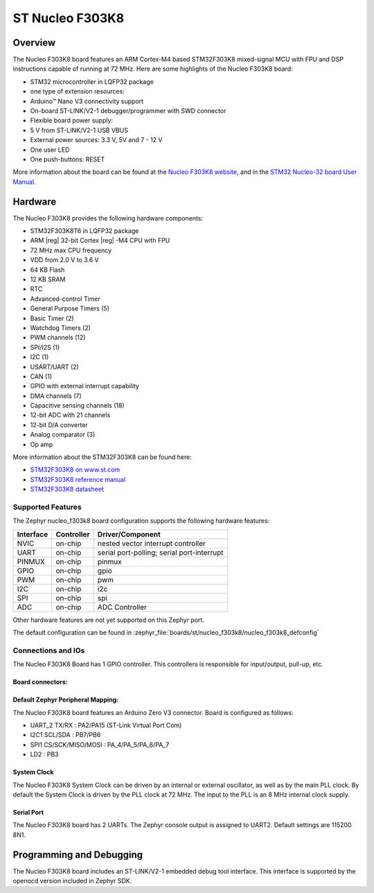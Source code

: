.. _nucleo_f303k8_board:

ST Nucleo F303K8
################

Overview
********

The Nucleo F303K8 board features an ARM Cortex-M4 based STM32F303K8
mixed-signal MCU with FPU and DSP instructions capable of running at 72 MHz.
Here are some highlights of the Nucleo F303K8 board:

- STM32 microcontroller in LQFP32 package
- one type of extension resources:

- Arduino™ Nano V3 connectivity support

- On-board ST-LINK/V2-1 debugger/programmer with SWD connector
- Flexible board power supply:

- 5 V from ST-LINK/V2-1 USB VBUS
- External power sources: 3.3 V, 5V and 7 - 12 V

- One user LED
- One push-buttons: RESET

.. image:: img/nucleo_f303k8.jpg
   :align: center
   :alt: Nucleo F303K8

More information about the board can be found at the `Nucleo F303K8 website`_,
and in the `STM32 Nucleo-32 board User Manual`_.

Hardware
********

The Nucleo F303K8 provides the following hardware components:

- STM32F303K8T6 in LQFP32 package
- ARM |reg| 32-bit Cortex |reg| -M4 CPU with FPU
- 72 MHz max CPU frequency
- VDD from 2.0 V to 3.6 V
- 64 KB Flash
- 12 KB SRAM
- RTC
- Advanced-control Timer
- General Purpose Timers (5)
- Basic Timer (2)
- Watchdog Timers (2)
- PWM channels (12)
- SPI/I2S (1)
- I2C (1)
- USART/UART (2)
- CAN (1)
- GPIO with external interrupt capability
- DMA channels (7)
- Capacitive sensing channels (18)
- 12-bit ADC with 21 channels
- 12-bit D/A converter
- Analog comparator (3)
- Op amp


More information about the STM32F303K8 can be found here:

- `STM32F303K8 on www.st.com`_
- `STM32F303K8 reference manual`_
- `STM32F303K8 datasheet`_

Supported Features
==================

The Zephyr nucleo_f303k8 board configuration supports the following hardware
features:

+-----------+------------+-------------------------------------+
| Interface | Controller | Driver/Component                    |
+===========+============+=====================================+
| NVIC      | on-chip    | nested vector interrupt controller  |
+-----------+------------+-------------------------------------+
| UART      | on-chip    | serial port-polling;                |
|           |            | serial port-interrupt               |
+-----------+------------+-------------------------------------+
| PINMUX    | on-chip    | pinmux                              |
+-----------+------------+-------------------------------------+
| GPIO      | on-chip    | gpio                                |
+-----------+------------+-------------------------------------+
| PWM       | on-chip    | pwm                                 |
+-----------+------------+-------------------------------------+
| I2C       | on-chip    | i2c                                 |
+-----------+------------+-------------------------------------+
| SPI       | on-chip    | spi                                 |
+-----------+------------+-------------------------------------+
| ADC       | on-chip    | ADC Controller                      |
+-----------+------------+-------------------------------------+

Other hardware features are not yet supported on this Zephyr port.

The default configuration can be found in
:zephyr_file:`boards/st/nucleo_f303k8/nucleo_f303k8_defconfig`

Connections and IOs
===================

The Nucleo F303K8 Board has 1 GPIO controller. This controllers is responsible
for input/output, pull-up, etc.

Board connectors:
-----------------
.. image:: img/nucleo_f303k8_pinout.jpg
   :align: center
   :alt: Nucleo F303K8 connectors

Default Zephyr Peripheral Mapping:
----------------------------------

The Nucleo F303K8 board features an Arduino Zero V3 connector. Board is configured as follows:

- UART_2 TX/RX : PA2/PA15 (ST-Link Virtual Port Com)
- I2C1 SCL/SDA : PB7/PB6
- SPI1 CS/SCK/MISO/MOSI : PA_4/PA_5/PA_6/PA_7
- LD2       : PB3

System Clock
------------

The Nucleo F303K8 System Clock can be driven by an internal or
external oscillator, as well as by the main PLL clock. By default the
System Clock is driven by the PLL clock at 72 MHz. The input to the
PLL is an 8 MHz internal clock supply.

Serial Port
-----------

The Nucleo F303K8 board has 2 UARTs. The Zephyr console output is assigned
to UART2.  Default settings are 115200 8N1.


Programming and Debugging
*************************

The Nucleo F303K8 board includes an ST-LINK/V2-1 embedded debug tool interface.
This interface is supported by the openocd version included in Zephyr SDK.


.. _Nucleo F303K8 website:
   https://www.st.com/en/evaluation-tools/nucleo-F303K8.html

.. _STM32 Nucleo-32 board User Manual:
   https://www.st.com/resource/en/user_manual/dm00231744-stm32-nucleo32-boards-mb1180-stmicroelectronics.pdf

.. _STM32F303K8 on www.st.com:
   https://www.st.com/en/microcontrollers/stm32F303K8.html

.. _STM32F303K8 reference manual:
   https://www.st.com/resource/en/reference_manual/dm00043574-stm32f303xbcde-stm32f303x68-stm32f328x8-stm32f358xc-stm32f398xe-advanced-armbased-mcus-stmicroelectronics.pdf

.. _STM32F303K8 datasheet:
   https://www.st.com/resource/en/datasheet/stm32f303k8.pdf
